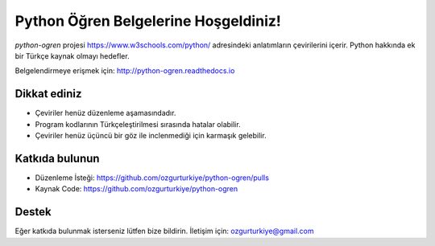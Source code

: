 Python Öğren Belgelerine Hoşgeldiniz!
=====================================

`python-ogren` projesi https://www.w3schools.com/python/ adresindeki anlatımların çevirilerini içerir.
Python hakkında ek bir Türkçe kaynak olmayı hedefler.

Belgelendirmeye erişmek için: http://python-ogren.readthedocs.io

Dikkat ediniz
-------------

- Çeviriler henüz düzenleme aşamasındadır.
- Program kodlarının Türkçeleştirilmesi sırasında hatalar olabilir.
- Çeviriler henüz üçüncü bir göz ile inclenmediği için karmaşık gelebilir.

Katkıda bulunun
---------------

- Düzenleme İsteği: https://github.com/ozgurturkiye/python-ogren/pulls
- Kaynak Code: https://github.com/ozgurturkiye/python-ogren

Destek
------

Eğer katkıda bulunmak isterseniz lütfen bize bildirin.
İletişim için: ozgurturkiye@gmail.com
